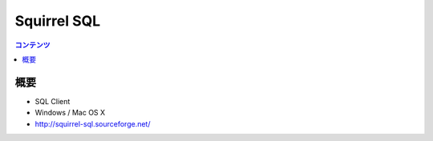 ==========================================
Squirrel SQL
==========================================

.. contents:: コンテンツ
   :depth: 3
   :local:

概要
==========

* SQL Client
* Windows / Mac OS X
* http://squirrel-sql.sourceforge.net/